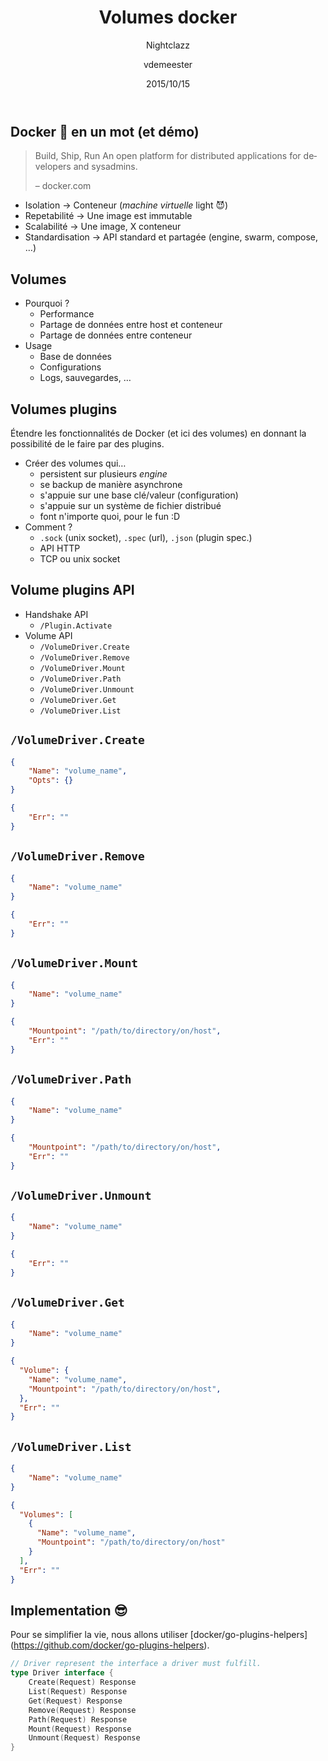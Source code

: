 #+TITLE: Volumes docker
#+SUBTITLE: Nightclazz
#+DATE: 2015/10/15
#+AUTHOR: vdemeester
#+EMAIL: vincent@sbr.pm
#+OPTIONS: ':nil *:t -:t ::t <:t H:3 \n:nil ^:t arch:headline
#+OPTIONS: author:t c:nil creator:comment d:(not "LOGBOOK") date:t
#+OPTIONS: e:t email:nil f:t inline:t num:nil p:nil pri:nil stat:t
#+OPTIONS: tags:t tasks:t tex:t timestamp:t toc:nil todo:t |:t
#+CREATOR: Emacs 24.4.1 (Org mode 8.2.10)
#+DESCRIPTION:
#+EXCLUDE_TAGS: noexport
#+KEYWORDS:
#+LANGUAGE: fr
#+SELECT_TAGS: export

#+COMPANY: Zenika
#+WWW: http://www.zenika.com
#+GITHUB: http://github.com/zenika
#+TWITTER: ZenikaIT

#+FAVICON: images/golang.ico
#+ICON: images/golang-image1.png
#+HASHTAG: #zenika #nightclazz #golang

** Docker 🐳 en un mot (et démo)
   :PROPERTIES:
   :FILL:     images/goldengate-containers.jpg
   :TITLE:    white
   :SLIDE:    white
   :END:

#+BEGIN_QUOTE
Build, Ship, Run
An open platform for distributed applications for developers and
sysadmins.

    -- docker.com
#+END_QUOTE

- Isolation → Conteneur (/machine virtuelle/ light 😈)
- Repetabilité → Une image est immutable
- Scalabilité → Une image, X conteneur
- Standardisation → API standard et partagée (engine, swarm, compose, …)

** Volumes

- Pourquoi ?
  - Performance
  - Partage de données entre host et conteneur
  - Partage de données entre conteneur
- Usage
  - Base de données
  - Configurations
  - Logs, sauvegardes, …


** Volumes plugins

Étendre les fonctionnalités de Docker (et ici des volumes) en donnant
la possibilité de le faire par des plugins.

- Créer des volumes qui…
  - persistent sur plusieurs /engine/
  - se backup de manière asynchrone
  - s'appuie sur une base clé/valeur (configuration)
  - s'appuie sur un système de fichier distribué
  - font n'importe quoi, pour le fun :D
- Comment ?
  - =.sock= (unix socket), =.spec= (url), =.json= (plugin spec.)
  - API HTTP
  - TCP ou unix socket


** Volume plugins API

- Handshake API
  - =/Plugin.Activate=

- Volume API
  - =/VolumeDriver.Create=
  - =/VolumeDriver.Remove=
  - =/VolumeDriver.Mount=
  - =/VolumeDriver.Path=
  - =/VolumeDriver.Unmount=
  - =/VolumeDriver.Get=
  - =/VolumeDriver.List=

** =/VolumeDriver.Create=

#+BEGIN_SRC json
{
    "Name": "volume_name",
    "Opts": {}
}
#+END_SRC

#+BEGIN_SRC json
{
    "Err": ""
}
#+END_SRC

** =/VolumeDriver.Remove=

#+BEGIN_SRC json
{
    "Name": "volume_name"
}
#+END_SRC

#+BEGIN_SRC json
{
    "Err": ""
}
#+END_SRC

** =/VolumeDriver.Mount=

#+BEGIN_SRC json
{
    "Name": "volume_name"
}
#+END_SRC

#+BEGIN_SRC json
{
    "Mountpoint": "/path/to/directory/on/host",
    "Err": ""
}
#+END_SRC

** =/VolumeDriver.Path=

#+BEGIN_SRC json
{
    "Name": "volume_name"
}
#+END_SRC

#+BEGIN_SRC json
{
    "Mountpoint": "/path/to/directory/on/host",
    "Err": ""
}
#+END_SRC

** =/VolumeDriver.Unmount=

#+BEGIN_SRC json
{
    "Name": "volume_name"
}
#+END_SRC

#+BEGIN_SRC json
{
    "Err": ""
}
#+END_SRC

** =/VolumeDriver.Get=

#+BEGIN_SRC json
{
    "Name": "volume_name"
}
#+END_SRC

#+BEGIN_SRC json
{
  "Volume": {
    "Name": "volume_name",
    "Mountpoint": "/path/to/directory/on/host",
  },
  "Err": ""
}
#+END_SRC

** =/VolumeDriver.List=

#+BEGIN_SRC json
{
    "Name": "volume_name"
}
#+END_SRC

#+BEGIN_SRC json
{
  "Volumes": [
    {
      "Name": "volume_name",
      "Mountpoint": "/path/to/directory/on/host"
    }
  ],
  "Err": ""
}
#+END_SRC
** Implementation 😎

Pour se simplifier la vie, nous allons utiliser
[docker/go-plugins-helpers](https://github.com/docker/go-plugins-helpers).

#+BEGIN_SRC go
// Driver represent the interface a driver must fulfill.
type Driver interface {
	Create(Request) Response
	List(Request) Response
	Get(Request) Response
	Remove(Request) Response
	Path(Request) Response
	Mount(Request) Response
	Unmount(Request) Response
}
#+END_SRC
